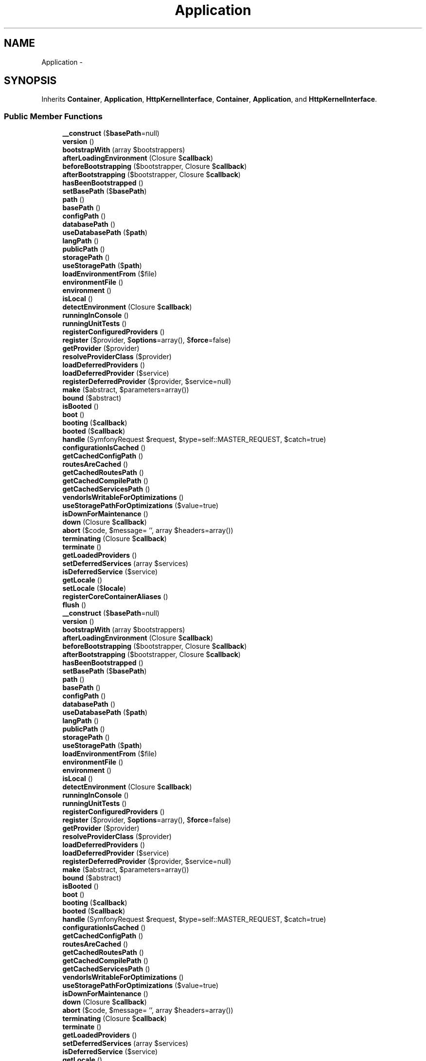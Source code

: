 .TH "Application" 3 "Tue Apr 14 2015" "Version 1.0" "VirtualSCADA" \" -*- nroff -*-
.ad l
.nh
.SH NAME
Application \- 
.SH SYNOPSIS
.br
.PP
.PP
Inherits \fBContainer\fP, \fBApplication\fP, \fBHttpKernelInterface\fP, \fBContainer\fP, \fBApplication\fP, and \fBHttpKernelInterface\fP\&.
.SS "Public Member Functions"

.in +1c
.ti -1c
.RI "\fB__construct\fP ($\fBbasePath\fP=null)"
.br
.ti -1c
.RI "\fBversion\fP ()"
.br
.ti -1c
.RI "\fBbootstrapWith\fP (array $bootstrappers)"
.br
.ti -1c
.RI "\fBafterLoadingEnvironment\fP (Closure $\fBcallback\fP)"
.br
.ti -1c
.RI "\fBbeforeBootstrapping\fP ($bootstrapper, Closure $\fBcallback\fP)"
.br
.ti -1c
.RI "\fBafterBootstrapping\fP ($bootstrapper, Closure $\fBcallback\fP)"
.br
.ti -1c
.RI "\fBhasBeenBootstrapped\fP ()"
.br
.ti -1c
.RI "\fBsetBasePath\fP ($\fBbasePath\fP)"
.br
.ti -1c
.RI "\fBpath\fP ()"
.br
.ti -1c
.RI "\fBbasePath\fP ()"
.br
.ti -1c
.RI "\fBconfigPath\fP ()"
.br
.ti -1c
.RI "\fBdatabasePath\fP ()"
.br
.ti -1c
.RI "\fBuseDatabasePath\fP ($\fBpath\fP)"
.br
.ti -1c
.RI "\fBlangPath\fP ()"
.br
.ti -1c
.RI "\fBpublicPath\fP ()"
.br
.ti -1c
.RI "\fBstoragePath\fP ()"
.br
.ti -1c
.RI "\fBuseStoragePath\fP ($\fBpath\fP)"
.br
.ti -1c
.RI "\fBloadEnvironmentFrom\fP ($file)"
.br
.ti -1c
.RI "\fBenvironmentFile\fP ()"
.br
.ti -1c
.RI "\fBenvironment\fP ()"
.br
.ti -1c
.RI "\fBisLocal\fP ()"
.br
.ti -1c
.RI "\fBdetectEnvironment\fP (Closure $\fBcallback\fP)"
.br
.ti -1c
.RI "\fBrunningInConsole\fP ()"
.br
.ti -1c
.RI "\fBrunningUnitTests\fP ()"
.br
.ti -1c
.RI "\fBregisterConfiguredProviders\fP ()"
.br
.ti -1c
.RI "\fBregister\fP ($provider, $\fBoptions\fP=array(), $\fBforce\fP=false)"
.br
.ti -1c
.RI "\fBgetProvider\fP ($provider)"
.br
.ti -1c
.RI "\fBresolveProviderClass\fP ($provider)"
.br
.ti -1c
.RI "\fBloadDeferredProviders\fP ()"
.br
.ti -1c
.RI "\fBloadDeferredProvider\fP ($service)"
.br
.ti -1c
.RI "\fBregisterDeferredProvider\fP ($provider, $service=null)"
.br
.ti -1c
.RI "\fBmake\fP ($abstract, $parameters=array())"
.br
.ti -1c
.RI "\fBbound\fP ($abstract)"
.br
.ti -1c
.RI "\fBisBooted\fP ()"
.br
.ti -1c
.RI "\fBboot\fP ()"
.br
.ti -1c
.RI "\fBbooting\fP ($\fBcallback\fP)"
.br
.ti -1c
.RI "\fBbooted\fP ($\fBcallback\fP)"
.br
.ti -1c
.RI "\fBhandle\fP (SymfonyRequest $request, $type=self::MASTER_REQUEST, $catch=true)"
.br
.ti -1c
.RI "\fBconfigurationIsCached\fP ()"
.br
.ti -1c
.RI "\fBgetCachedConfigPath\fP ()"
.br
.ti -1c
.RI "\fBroutesAreCached\fP ()"
.br
.ti -1c
.RI "\fBgetCachedRoutesPath\fP ()"
.br
.ti -1c
.RI "\fBgetCachedCompilePath\fP ()"
.br
.ti -1c
.RI "\fBgetCachedServicesPath\fP ()"
.br
.ti -1c
.RI "\fBvendorIsWritableForOptimizations\fP ()"
.br
.ti -1c
.RI "\fBuseStoragePathForOptimizations\fP ($value=true)"
.br
.ti -1c
.RI "\fBisDownForMaintenance\fP ()"
.br
.ti -1c
.RI "\fBdown\fP (Closure $\fBcallback\fP)"
.br
.ti -1c
.RI "\fBabort\fP ($code, $message= '', array $headers=array())"
.br
.ti -1c
.RI "\fBterminating\fP (Closure $\fBcallback\fP)"
.br
.ti -1c
.RI "\fBterminate\fP ()"
.br
.ti -1c
.RI "\fBgetLoadedProviders\fP ()"
.br
.ti -1c
.RI "\fBsetDeferredServices\fP (array $services)"
.br
.ti -1c
.RI "\fBisDeferredService\fP ($service)"
.br
.ti -1c
.RI "\fBgetLocale\fP ()"
.br
.ti -1c
.RI "\fBsetLocale\fP ($\fBlocale\fP)"
.br
.ti -1c
.RI "\fBregisterCoreContainerAliases\fP ()"
.br
.ti -1c
.RI "\fBflush\fP ()"
.br
.ti -1c
.RI "\fB__construct\fP ($\fBbasePath\fP=null)"
.br
.ti -1c
.RI "\fBversion\fP ()"
.br
.ti -1c
.RI "\fBbootstrapWith\fP (array $bootstrappers)"
.br
.ti -1c
.RI "\fBafterLoadingEnvironment\fP (Closure $\fBcallback\fP)"
.br
.ti -1c
.RI "\fBbeforeBootstrapping\fP ($bootstrapper, Closure $\fBcallback\fP)"
.br
.ti -1c
.RI "\fBafterBootstrapping\fP ($bootstrapper, Closure $\fBcallback\fP)"
.br
.ti -1c
.RI "\fBhasBeenBootstrapped\fP ()"
.br
.ti -1c
.RI "\fBsetBasePath\fP ($\fBbasePath\fP)"
.br
.ti -1c
.RI "\fBpath\fP ()"
.br
.ti -1c
.RI "\fBbasePath\fP ()"
.br
.ti -1c
.RI "\fBconfigPath\fP ()"
.br
.ti -1c
.RI "\fBdatabasePath\fP ()"
.br
.ti -1c
.RI "\fBuseDatabasePath\fP ($\fBpath\fP)"
.br
.ti -1c
.RI "\fBlangPath\fP ()"
.br
.ti -1c
.RI "\fBpublicPath\fP ()"
.br
.ti -1c
.RI "\fBstoragePath\fP ()"
.br
.ti -1c
.RI "\fBuseStoragePath\fP ($\fBpath\fP)"
.br
.ti -1c
.RI "\fBloadEnvironmentFrom\fP ($file)"
.br
.ti -1c
.RI "\fBenvironmentFile\fP ()"
.br
.ti -1c
.RI "\fBenvironment\fP ()"
.br
.ti -1c
.RI "\fBisLocal\fP ()"
.br
.ti -1c
.RI "\fBdetectEnvironment\fP (Closure $\fBcallback\fP)"
.br
.ti -1c
.RI "\fBrunningInConsole\fP ()"
.br
.ti -1c
.RI "\fBrunningUnitTests\fP ()"
.br
.ti -1c
.RI "\fBregisterConfiguredProviders\fP ()"
.br
.ti -1c
.RI "\fBregister\fP ($provider, $\fBoptions\fP=array(), $\fBforce\fP=false)"
.br
.ti -1c
.RI "\fBgetProvider\fP ($provider)"
.br
.ti -1c
.RI "\fBresolveProviderClass\fP ($provider)"
.br
.ti -1c
.RI "\fBloadDeferredProviders\fP ()"
.br
.ti -1c
.RI "\fBloadDeferredProvider\fP ($service)"
.br
.ti -1c
.RI "\fBregisterDeferredProvider\fP ($provider, $service=null)"
.br
.ti -1c
.RI "\fBmake\fP ($abstract, $parameters=array())"
.br
.ti -1c
.RI "\fBbound\fP ($abstract)"
.br
.ti -1c
.RI "\fBisBooted\fP ()"
.br
.ti -1c
.RI "\fBboot\fP ()"
.br
.ti -1c
.RI "\fBbooting\fP ($\fBcallback\fP)"
.br
.ti -1c
.RI "\fBbooted\fP ($\fBcallback\fP)"
.br
.ti -1c
.RI "\fBhandle\fP (SymfonyRequest $request, $type=self::MASTER_REQUEST, $catch=true)"
.br
.ti -1c
.RI "\fBconfigurationIsCached\fP ()"
.br
.ti -1c
.RI "\fBgetCachedConfigPath\fP ()"
.br
.ti -1c
.RI "\fBroutesAreCached\fP ()"
.br
.ti -1c
.RI "\fBgetCachedRoutesPath\fP ()"
.br
.ti -1c
.RI "\fBgetCachedCompilePath\fP ()"
.br
.ti -1c
.RI "\fBgetCachedServicesPath\fP ()"
.br
.ti -1c
.RI "\fBvendorIsWritableForOptimizations\fP ()"
.br
.ti -1c
.RI "\fBuseStoragePathForOptimizations\fP ($value=true)"
.br
.ti -1c
.RI "\fBisDownForMaintenance\fP ()"
.br
.ti -1c
.RI "\fBdown\fP (Closure $\fBcallback\fP)"
.br
.ti -1c
.RI "\fBabort\fP ($code, $message= '', array $headers=array())"
.br
.ti -1c
.RI "\fBterminating\fP (Closure $\fBcallback\fP)"
.br
.ti -1c
.RI "\fBterminate\fP ()"
.br
.ti -1c
.RI "\fBgetLoadedProviders\fP ()"
.br
.ti -1c
.RI "\fBsetDeferredServices\fP (array $services)"
.br
.ti -1c
.RI "\fBisDeferredService\fP ($service)"
.br
.ti -1c
.RI "\fBgetLocale\fP ()"
.br
.ti -1c
.RI "\fBsetLocale\fP ($\fBlocale\fP)"
.br
.ti -1c
.RI "\fBregisterCoreContainerAliases\fP ()"
.br
.ti -1c
.RI "\fBflush\fP ()"
.br
.in -1c
.SS "Data Fields"

.in +1c
.ti -1c
.RI "const \fBVERSION\fP = '5\&.0\&.27'"
.br
.in -1c
.SS "Protected Member Functions"

.in +1c
.ti -1c
.RI "\fBregisterBaseBindings\fP ()"
.br
.ti -1c
.RI "\fBregisterBaseServiceProviders\fP ()"
.br
.ti -1c
.RI "\fBbindPathsInContainer\fP ()"
.br
.ti -1c
.RI "\fBmarkAsRegistered\fP ($provider)"
.br
.ti -1c
.RI "\fBbootProvider\fP (\fBServiceProvider\fP $provider)"
.br
.ti -1c
.RI "\fBfireAppCallbacks\fP (array $callbacks)"
.br
.ti -1c
.RI "\fBregisterBaseBindings\fP ()"
.br
.ti -1c
.RI "\fBregisterBaseServiceProviders\fP ()"
.br
.ti -1c
.RI "\fBbindPathsInContainer\fP ()"
.br
.ti -1c
.RI "\fBmarkAsRegistered\fP ($provider)"
.br
.ti -1c
.RI "\fBbootProvider\fP (\fBServiceProvider\fP $provider)"
.br
.ti -1c
.RI "\fBfireAppCallbacks\fP (array $callbacks)"
.br
.in -1c
.SS "Protected Attributes"

.in +1c
.ti -1c
.RI "\fB$basePath\fP"
.br
.ti -1c
.RI "\fB$hasBeenBootstrapped\fP = false"
.br
.ti -1c
.RI "\fB$booted\fP = false"
.br
.ti -1c
.RI "\fB$bootingCallbacks\fP = array()"
.br
.ti -1c
.RI "\fB$bootedCallbacks\fP = array()"
.br
.ti -1c
.RI "\fB$terminatingCallbacks\fP = array()"
.br
.ti -1c
.RI "\fB$serviceProviders\fP = array()"
.br
.ti -1c
.RI "\fB$loadedProviders\fP = array()"
.br
.ti -1c
.RI "\fB$deferredServices\fP = array()"
.br
.ti -1c
.RI "\fB$databasePath\fP"
.br
.ti -1c
.RI "\fB$storagePath\fP"
.br
.ti -1c
.RI "\fB$useStoragePathForOptimizations\fP = false"
.br
.ti -1c
.RI "\fB$environmentFile\fP = '\&.env'"
.br
.in -1c
.SS "Additional Inherited Members"
.SH "Detailed Description"
.PP 
Definition at line 1269 of file compiled\&.php\&.
.SH "Constructor & Destructor Documentation"
.PP 
.SS "__construct ( $basePath = \fCnull\fP)"

.PP
Definition at line 1285 of file compiled\&.php\&.
.SS "__construct ( $basePath = \fCnull\fP)"
Create a new \fBIlluminate\fP application instance\&.
.PP
\fBParameters:\fP
.RS 4
\fI$basePath\fP 
.RE
.PP
\fBReturns:\fP
.RS 4
void 
.RE
.PP

.PP
Definition at line 122 of file Application\&.php\&.
.SH "Member Function Documentation"
.PP 
.SS "abort ( $code,  $message = \fC''\fP, array $headers = \fCarray()\fP)"
Throw an HttpException with the given data\&.
.PP
\fBParameters:\fP
.RS 4
\fI$code\fP 
.br
\fI$message\fP 
.br
\fI$headers\fP 
.RE
.PP
\fBReturns:\fP
.RS 4
void
.RE
.PP
\fBExceptions:\fP
.RS 4
\fI\fP .RE
.PP

.PP
Definition at line 895 of file Application\&.php\&.
.SS "abort ( $code,  $message = \fC''\fP, array $headers = \fCarray()\fP)"

.PP
Definition at line 1610 of file compiled\&.php\&.
.SS "afterBootstrapping ( $bootstrapper, Closure $callback)"
Register a callback to run after a bootstrapper\&.
.PP
\fBParameters:\fP
.RS 4
\fI$bootstrapper\fP 
.br
\fI$callback\fP 
.RE
.PP
\fBReturns:\fP
.RS 4
void 
.RE
.PP

.PP
Definition at line 221 of file Application\&.php\&.
.SS "afterBootstrapping ( $bootstrapper, Closure $callback)"

.PP
Definition at line 1326 of file compiled\&.php\&.
.SS "afterLoadingEnvironment (Closure $callback)"
Register a callback to run after loading the environment\&.
.PP
\fBParameters:\fP
.RS 4
\fI$callback\fP 
.RE
.PP
\fBReturns:\fP
.RS 4
void 
.RE
.PP

.PP
Definition at line 195 of file Application\&.php\&.
.SS "afterLoadingEnvironment (Closure $callback)"

.PP
Definition at line 1318 of file compiled\&.php\&.
.SS "basePath ()"
Get the base path of the \fBLaravel\fP installation\&.
.PP
\fBReturns:\fP
.RS 4
string 
.RE
.PP

.PP
Implements \fBApplication\fP\&.
.PP
Definition at line 281 of file Application\&.php\&.
.SS "basePath ()"

.PP
Implements \fBApplication\fP\&.
.PP
Definition at line 1351 of file compiled\&.php\&.
.SS "beforeBootstrapping ( $bootstrapper, Closure $callback)"
Register a callback to run before a bootstrapper\&.
.PP
\fBParameters:\fP
.RS 4
\fI$bootstrapper\fP 
.br
\fI$callback\fP 
.RE
.PP
\fBReturns:\fP
.RS 4
void 
.RE
.PP

.PP
Definition at line 209 of file Application\&.php\&.
.SS "beforeBootstrapping ( $bootstrapper, Closure $callback)"

.PP
Definition at line 1322 of file compiled\&.php\&.
.SS "bindPathsInContainer ()\fC [protected]\fP"
Bind all of the application paths in the container\&.
.PP
\fBReturns:\fP
.RS 4
void 
.RE
.PP

.PP
Definition at line 256 of file Application\&.php\&.
.SS "bindPathsInContainer ()\fC [protected]\fP"

.PP
Definition at line 1340 of file compiled\&.php\&.
.SS "boot ()"
Boot the application's service providers\&.
.PP
\fBReturns:\fP
.RS 4
void 
.RE
.PP

.PP
Implements \fBApplication\fP\&.
.PP
Definition at line 673 of file Application\&.php\&.
.SS "boot ()"

.PP
Implements \fBApplication\fP\&.
.PP
Definition at line 1511 of file compiled\&.php\&.
.SS "booted ( $callback)"
Register a new 'booted' listener\&.
.PP
\fBParameters:\fP
.RS 4
\fI$callback\fP 
.RE
.PP
\fBReturns:\fP
.RS 4
void 
.RE
.PP

.PP
Implements \fBApplication\fP\&.
.PP
Definition at line 722 of file Application\&.php\&.
.SS "booted ( $callback)"

.PP
Implements \fBApplication\fP\&.
.PP
Definition at line 1533 of file compiled\&.php\&.
.SS "booting ( $callback)"
Register a new boot listener\&.
.PP
\fBParameters:\fP
.RS 4
\fI$callback\fP 
.RE
.PP
\fBReturns:\fP
.RS 4
void 
.RE
.PP

.PP
Implements \fBApplication\fP\&.
.PP
Definition at line 711 of file Application\&.php\&.
.SS "booting ( $callback)"

.PP
Implements \fBApplication\fP\&.
.PP
Definition at line 1529 of file compiled\&.php\&.
.SS "bootProvider (\fBServiceProvider\fP $provider)\fC [protected]\fP"
Boot the given service provider\&.
.PP
\fBParameters:\fP
.RS 4
\fI$provider\fP 
.RE
.PP
\fBReturns:\fP
.RS 4
void 
.RE
.PP

.PP
Definition at line 697 of file Application\&.php\&.
.SS "bootProvider (\fBServiceProvider\fP $provider)\fC [protected]\fP"

.PP
Definition at line 1523 of file compiled\&.php\&.
.SS "bootstrapWith (array $bootstrappers)"
Run the given array of bootstrap classes\&.
.PP
\fBParameters:\fP
.RS 4
\fI$bootstrappers\fP 
.RE
.PP
\fBReturns:\fP
.RS 4
void 
.RE
.PP

.PP
Definition at line 175 of file Application\&.php\&.
.SS "bootstrapWith (array $bootstrappers)"

.PP
Definition at line 1309 of file compiled\&.php\&.
.SS "bound ( $abstract)"
Determine if the given abstract type has been bound\&.
.PP
(Overriding \fBContainer::bound\fP)
.PP
\fBParameters:\fP
.RS 4
\fI$abstract\fP 
.RE
.PP
\fBReturns:\fP
.RS 4
bool 
.RE
.PP

.PP
Implements \fBContainer\fP\&.
.PP
Definition at line 653 of file Application\&.php\&.
.SS "bound ( $abstract)"

.PP
Implements \fBContainer\fP\&.
.PP
Definition at line 1503 of file compiled\&.php\&.
.SS "configPath ()"
Get the path to the application configuration files\&.
.PP
\fBReturns:\fP
.RS 4
string 
.RE
.PP

.PP
Definition at line 291 of file Application\&.php\&.
.SS "configPath ()"

.PP
Definition at line 1355 of file compiled\&.php\&.
.SS "configurationIsCached ()"
Determine if the application configuration is cached\&.
.PP
\fBReturns:\fP
.RS 4
bool 
.RE
.PP

.PP
Definition at line 742 of file Application\&.php\&.
.SS "configurationIsCached ()"

.PP
Definition at line 1544 of file compiled\&.php\&.
.SS "databasePath ()"
Get the path to the database directory\&.
.PP
\fBReturns:\fP
.RS 4
string 
.RE
.PP

.PP
Definition at line 301 of file Application\&.php\&.
.SS "databasePath ()"

.PP
Definition at line 1359 of file compiled\&.php\&.
.SS "detectEnvironment (Closure $callback)"
Detect the application's current environment\&.
.PP
\fBParameters:\fP
.RS 4
\fI$callback\fP 
.RE
.PP
\fBReturns:\fP
.RS 4
string 
.RE
.PP

.PP
Definition at line 431 of file Application\&.php\&.
.SS "detectEnvironment (Closure $callback)"

.PP
Definition at line 1413 of file compiled\&.php\&.
.SS "down (Closure $callback)"
Register a maintenance mode event listener\&.
.PP
\fBParameters:\fP
.RS 4
\fI$callback\fP 
.RE
.PP
\fBReturns:\fP
.RS 4
void 
.RE
.PP

.PP
Definition at line 880 of file Application\&.php\&.
.SS "down (Closure $callback)"

.PP
Definition at line 1606 of file compiled\&.php\&.
.SS "environment ()"
Get or check the current application environment\&.
.PP
\fBParameters:\fP
.RS 4
\fImixed\fP 
.RE
.PP
\fBReturns:\fP
.RS 4
string 
.RE
.PP

.PP
Implements \fBApplication\fP\&.
.PP
Definition at line 395 of file Application\&.php\&.
.SS "environment ()"

.PP
Implements \fBApplication\fP\&.
.PP
Definition at line 1396 of file compiled\&.php\&.
.SS "environmentFile ()"
Get the environment file the application is using\&.
.PP
\fBReturns:\fP
.RS 4
string 
.RE
.PP

.PP
Definition at line 384 of file Application\&.php\&.
.SS "environmentFile ()"

.PP
Definition at line 1392 of file compiled\&.php\&.
.SS "fireAppCallbacks (array $callbacks)\fC [protected]\fP"
Call the booting callbacks for the application\&.
.PP
\fBParameters:\fP
.RS 4
\fI$callbacks\fP 
.RE
.PP
\fBReturns:\fP
.RS 4
void 
.RE
.PP

.PP
Definition at line 856 of file Application\&.php\&.
.SS "fireAppCallbacks (array $callbacks)\fC [protected]\fP"

.PP
Definition at line 1596 of file compiled\&.php\&.
.SS "flush ()"
Flush the container of all bindings and resolved instances\&.
.PP
\fBReturns:\fP
.RS 4
void 
.RE
.PP

.PP
Definition at line 1046 of file Application\&.php\&.
.SS "flush ()"

.PP
Definition at line 1659 of file compiled\&.php\&.
.SS "getCachedCompilePath ()"
Get the path to the cached 'compiled\&.php' file\&.
.PP
\fBReturns:\fP
.RS 4
string 
.RE
.PP

.PP
Definition at line 796 of file Application\&.php\&.
.SS "getCachedCompilePath ()"

.PP
Definition at line 1568 of file compiled\&.php\&.
.SS "getCachedConfigPath ()"
Get the path to the configuration cache file\&.
.PP
\fBReturns:\fP
.RS 4
string 
.RE
.PP

.PP
Definition at line 752 of file Application\&.php\&.
.SS "getCachedConfigPath ()"

.PP
Definition at line 1548 of file compiled\&.php\&.
.SS "getCachedRoutesPath ()"
Get the path to the routes cache file\&.
.PP
\fBReturns:\fP
.RS 4
string 
.RE
.PP

.PP
Definition at line 779 of file Application\&.php\&.
.SS "getCachedRoutesPath ()"

.PP
Definition at line 1560 of file compiled\&.php\&.
.SS "getCachedServicesPath ()"
Get the path to the cached services\&.json file\&.
.PP
\fBReturns:\fP
.RS 4
string 
.RE
.PP

.PP
Definition at line 813 of file Application\&.php\&.
.SS "getCachedServicesPath ()"

.PP
Definition at line 1576 of file compiled\&.php\&.
.SS "getLoadedProviders ()"
Get the service providers that have been loaded\&.
.PP
\fBReturns:\fP
.RS 4
array 
.RE
.PP

.PP
Definition at line 936 of file Application\&.php\&.
.SS "getLoadedProviders ()"

.PP
Definition at line 1628 of file compiled\&.php\&.
.SS "getLocale ()"
Get the current application locale\&.
.PP
\fBReturns:\fP
.RS 4
string 
.RE
.PP

.PP
Definition at line 968 of file Application\&.php\&.
.SS "getLocale ()"

.PP
Definition at line 1640 of file compiled\&.php\&.
.SS "getProvider ( $provider)"
Get the registered service provider instance if it exists\&.
.PP
\fBParameters:\fP
.RS 4
\fI$provider\fP 
.RE
.PP
\fBReturns:\fP
.RS 4
|null 
.RE
.PP

.PP
Definition at line 521 of file Application\&.php\&.
.SS "getProvider ( $provider)"

.PP
Definition at line 1449 of file compiled\&.php\&.
.SS "handle (SymfonyRequest $request,  $type = \fCself::MASTER_REQUEST\fP,  $catch = \fCtrue\fP)"
{} 
.PP
Definition at line 732 of file Application\&.php\&.
.SS "handle (SymfonyRequest $request,  $type = \fCself::MASTER_REQUEST\fP,  $catch = \fCtrue\fP)"

.PP
Definition at line 1540 of file compiled\&.php\&.
.SS "hasBeenBootstrapped ()"
Determine if the application has been bootstrapped before\&.
.PP
\fBReturns:\fP
.RS 4
bool 
.RE
.PP

.PP
Definition at line 231 of file Application\&.php\&.
.SS "hasBeenBootstrapped ()"

.PP
Definition at line 1330 of file compiled\&.php\&.
.SS "isBooted ()"
Determine if the application has booted\&.
.PP
\fBReturns:\fP
.RS 4
bool 
.RE
.PP

.PP
Definition at line 663 of file Application\&.php\&.
.SS "isBooted ()"

.PP
Definition at line 1507 of file compiled\&.php\&.
.SS "isDeferredService ( $service)"
Determine if the given service is a deferred service\&.
.PP
\fBParameters:\fP
.RS 4
\fI$service\fP 
.RE
.PP
\fBReturns:\fP
.RS 4
bool 
.RE
.PP

.PP
Definition at line 958 of file Application\&.php\&.
.SS "isDeferredService ( $service)"

.PP
Definition at line 1636 of file compiled\&.php\&.
.SS "isDownForMaintenance ()"
Determine if the application is currently down for maintenance\&.
.PP
\fBReturns:\fP
.RS 4
bool 
.RE
.PP

.PP
Implements \fBApplication\fP\&.
.PP
Definition at line 869 of file Application\&.php\&.
.SS "isDownForMaintenance ()"

.PP
Implements \fBApplication\fP\&.
.PP
Definition at line 1602 of file compiled\&.php\&.
.SS "isLocal ()"
Determine if application is in local environment\&.
.PP
\fBReturns:\fP
.RS 4
bool 
.RE
.PP

.PP
Definition at line 420 of file Application\&.php\&.
.SS "isLocal ()"

.PP
Definition at line 1409 of file compiled\&.php\&.
.SS "langPath ()"
Get the path to the language files\&.
.PP
\fBReturns:\fP
.RS 4
string 
.RE
.PP

.PP
Definition at line 326 of file Application\&.php\&.
.SS "langPath ()"

.PP
Definition at line 1369 of file compiled\&.php\&.
.SS "loadDeferredProvider ( $service)"
Load the provider for a deferred service\&.
.PP
\fBParameters:\fP
.RS 4
\fI$service\fP 
.RE
.PP
\fBReturns:\fP
.RS 4
void 
.RE
.PP

.PP
Definition at line 581 of file Application\&.php\&.
.SS "loadDeferredProvider ( $service)"

.PP
Definition at line 1473 of file compiled\&.php\&.
.SS "loadDeferredProviders ()"
Load and boot all of the remaining deferred providers\&.
.PP
\fBReturns:\fP
.RS 4
void 
.RE
.PP

.PP
Definition at line 562 of file Application\&.php\&.
.SS "loadDeferredProviders ()"

.PP
Definition at line 1466 of file compiled\&.php\&.
.SS "loadEnvironmentFrom ( $file)"
Set the environment file to be loaded during bootstrapping\&.
.PP
\fBParameters:\fP
.RS 4
\fI$file\fP 
.RE
.PP
\fBReturns:\fP
.RS 4
$this 
.RE
.PP

.PP
Definition at line 372 of file Application\&.php\&.
.SS "loadEnvironmentFrom ( $file)"

.PP
Definition at line 1387 of file compiled\&.php\&.
.SS "make ( $abstract,  $parameters = \fCarray()\fP)"
Resolve the given type from the container\&.
.PP
(Overriding \fBContainer::make\fP)
.PP
\fBParameters:\fP
.RS 4
\fI$abstract\fP 
.br
\fI$parameters\fP 
.RE
.PP
\fBReturns:\fP
.RS 4
mixed 
.RE
.PP

.PP
Implements \fBContainer\fP\&.
.PP
Definition at line 633 of file Application\&.php\&.
.SS "make ( $abstract,  $parameters = \fCarray()\fP)"

.PP
Implements \fBContainer\fP\&.
.PP
Definition at line 1495 of file compiled\&.php\&.
.SS "markAsRegistered ( $provider)\fC [protected]\fP"
Mark the given provider as registered\&.
.PP
\fBParameters:\fP
.RS 4
\fI\fP .RE
.PP

.PP
Definition at line 548 of file Application\&.php\&.
.SS "markAsRegistered ( $provider)\fC [protected]\fP"

.PP
Definition at line 1460 of file compiled\&.php\&.
.SS "path ()"
Get the path to the application 'app' directory\&.
.PP
\fBReturns:\fP
.RS 4
string 
.RE
.PP

.PP
Definition at line 271 of file Application\&.php\&.
.SS "path ()"

.PP
Definition at line 1347 of file compiled\&.php\&.
.SS "publicPath ()"
Get the path to the public / web directory\&.
.PP
\fBReturns:\fP
.RS 4
string 
.RE
.PP

.PP
Definition at line 336 of file Application\&.php\&.
.SS "publicPath ()"

.PP
Definition at line 1373 of file compiled\&.php\&.
.SS "register ( $provider,  $options = \fCarray()\fP,  $force = \fCfalse\fP)"
Register a service provider with the application\&.
.PP
\fBParameters:\fP
.RS 4
\fI$provider\fP 
.br
\fI$options\fP 
.br
\fI$force\fP 
.RE
.PP
\fBReturns:\fP
.RS 4
.RE
.PP

.PP
Implements \fBApplication\fP\&.
.PP
Definition at line 479 of file Application\&.php\&.
.SS "register ( $provider,  $options = \fCarray()\fP,  $force = \fCfalse\fP)"

.PP
Implements \fBApplication\fP\&.
.PP
Definition at line 1431 of file compiled\&.php\&.
.SS "registerBaseBindings ()\fC [protected]\fP"
Register the basic bindings into the container\&.
.PP
\fBReturns:\fP
.RS 4
void 
.RE
.PP

.PP
Definition at line 148 of file Application\&.php\&.
.SS "registerBaseBindings ()\fC [protected]\fP"

.PP
Definition at line 1298 of file compiled\&.php\&.
.SS "registerBaseServiceProviders ()\fC [protected]\fP"
Register all of the base service providers\&.
.PP
\fBReturns:\fP
.RS 4
void 
.RE
.PP

.PP
Definition at line 162 of file Application\&.php\&.
.SS "registerBaseServiceProviders ()\fC [protected]\fP"

.PP
Definition at line 1304 of file compiled\&.php\&.
.SS "registerConfiguredProviders ()"
Register all of the configured providers\&.
.PP
\fBReturns:\fP
.RS 4
void 
.RE
.PP

.PP
Implements \fBApplication\fP\&.
.PP
Definition at line 463 of file Application\&.php\&.
.SS "registerConfiguredProviders ()"

.PP
Implements \fBApplication\fP\&.
.PP
Definition at line 1426 of file compiled\&.php\&.
.SS "registerCoreContainerAliases ()"
Register the core class aliases in the container\&.
.PP
\fBReturns:\fP
.RS 4
void 
.RE
.PP

.PP
Definition at line 993 of file Application\&.php\&.
.SS "registerCoreContainerAliases ()"

.PP
Definition at line 1650 of file compiled\&.php\&.
.SS "registerDeferredProvider ( $provider,  $service = \fCnull\fP)"
Register a deferred provider and service\&.
.PP
\fBParameters:\fP
.RS 4
\fI$provider\fP 
.br
\fI$service\fP 
.RE
.PP
\fBReturns:\fP
.RS 4
void 
.RE
.PP

.PP
Implements \fBApplication\fP\&.
.PP
Definition at line 606 of file Application\&.php\&.
.SS "registerDeferredProvider ( $provider,  $service = \fCnull\fP)"

.PP
Implements \fBApplication\fP\&.
.PP
Definition at line 1483 of file compiled\&.php\&.
.SS "resolveProviderClass ( $provider)"
Resolve a service provider instance from the class name\&.
.PP
\fBParameters:\fP
.RS 4
\fI$provider\fP 
.RE
.PP
\fBReturns:\fP
.RS 4
.RE
.PP

.PP
Definition at line 537 of file Application\&.php\&.
.SS "resolveProviderClass ( $provider)"

.PP
Definition at line 1456 of file compiled\&.php\&.
.SS "routesAreCached ()"
Determine if the application routes are cached\&.
.PP
\fBReturns:\fP
.RS 4
bool 
.RE
.PP

.PP
Definition at line 769 of file Application\&.php\&.
.SS "routesAreCached ()"

.PP
Definition at line 1556 of file compiled\&.php\&.
.SS "runningInConsole ()"
Determine if we are running in the console\&.
.PP
\fBReturns:\fP
.RS 4
bool 
.RE
.PP

.PP
Definition at line 443 of file Application\&.php\&.
.SS "runningInConsole ()"

.PP
Definition at line 1418 of file compiled\&.php\&.
.SS "runningUnitTests ()"
Determine if we are running unit tests\&.
.PP
\fBReturns:\fP
.RS 4
bool 
.RE
.PP

.PP
Definition at line 453 of file Application\&.php\&.
.SS "runningUnitTests ()"

.PP
Definition at line 1422 of file compiled\&.php\&.
.SS "setBasePath ( $basePath)"
Set the base path for the application\&.
.PP
\fBParameters:\fP
.RS 4
\fI$basePath\fP 
.RE
.PP
\fBReturns:\fP
.RS 4
$this 
.RE
.PP

.PP
Definition at line 242 of file Application\&.php\&.
.SS "setBasePath ( $basePath)"

.PP
Definition at line 1334 of file compiled\&.php\&.
.SS "setDeferredServices (array $services)"
Set the application's deferred services\&.
.PP
\fBParameters:\fP
.RS 4
\fI$services\fP 
.RE
.PP
\fBReturns:\fP
.RS 4
void 
.RE
.PP

.PP
Definition at line 947 of file Application\&.php\&.
.SS "setDeferredServices (array $services)"

.PP
Definition at line 1632 of file compiled\&.php\&.
.SS "setLocale ( $locale)"
Set the current application locale\&.
.PP
\fBParameters:\fP
.RS 4
\fI$locale\fP 
.RE
.PP
\fBReturns:\fP
.RS 4
void 
.RE
.PP

.PP
Definition at line 979 of file Application\&.php\&.
.SS "setLocale ( $locale)"

.PP
Definition at line 1644 of file compiled\&.php\&.
.SS "storagePath ()"
Get the path to the storage directory\&.
.PP
\fBReturns:\fP
.RS 4
string 
.RE
.PP

.PP
Definition at line 346 of file Application\&.php\&.
.SS "storagePath ()"

.PP
Definition at line 1377 of file compiled\&.php\&.
.SS "terminate ()"
Terminate the application\&.
.PP
\fBReturns:\fP
.RS 4
void 
.RE
.PP

.PP
Definition at line 923 of file Application\&.php\&.
.SS "terminate ()"

.PP
Definition at line 1622 of file compiled\&.php\&.
.SS "terminating (Closure $callback)"
Register a terminating callback with the application\&.
.PP
\fBParameters:\fP
.RS 4
\fI$callback\fP 
.RE
.PP
\fBReturns:\fP
.RS 4
$this 
.RE
.PP

.PP
Definition at line 911 of file Application\&.php\&.
.SS "terminating (Closure $callback)"

.PP
Definition at line 1617 of file compiled\&.php\&.
.SS "useDatabasePath ( $path)"
Set the database directory\&.
.PP
\fBParameters:\fP
.RS 4
\fI$path\fP 
.RE
.PP
\fBReturns:\fP
.RS 4
$this 
.RE
.PP

.PP
Definition at line 312 of file Application\&.php\&.
.SS "useDatabasePath ( $path)"

.PP
Definition at line 1363 of file compiled\&.php\&.
.SS "useStoragePath ( $path)"
Set the storage directory\&.
.PP
\fBParameters:\fP
.RS 4
\fI$path\fP 
.RE
.PP
\fBReturns:\fP
.RS 4
$this 
.RE
.PP

.PP
Definition at line 357 of file Application\&.php\&.
.SS "useStoragePath ( $path)"

.PP
Definition at line 1381 of file compiled\&.php\&.
.SS "useStoragePathForOptimizations ( $value = \fCtrue\fP)"
Determines if storage directory should be used for optimizations\&.
.PP
\fBParameters:\fP
.RS 4
\fI$value\fP 
.RE
.PP
\fBReturns:\fP
.RS 4
$this 
.RE
.PP

.PP
Definition at line 843 of file Application\&.php\&.
.SS "useStoragePathForOptimizations ( $value = \fCtrue\fP)"

.PP
Definition at line 1591 of file compiled\&.php\&.
.SS "vendorIsWritableForOptimizations ()"
Determine if vendor path is writable\&.
.PP
\fBReturns:\fP
.RS 4
bool 
.RE
.PP

.PP
Definition at line 830 of file Application\&.php\&.
.SS "vendorIsWritableForOptimizations ()"

.PP
Definition at line 1584 of file compiled\&.php\&.
.SS "version ()"
Get the version number of the application\&.
.PP
\fBReturns:\fP
.RS 4
string 
.RE
.PP

.PP
Implements \fBApplication\fP\&.
.PP
Definition at line 138 of file Application\&.php\&.
.SS "version ()"

.PP
Implements \fBApplication\fP\&.
.PP
Definition at line 1294 of file compiled\&.php\&.
.SH "Field Documentation"
.PP 
.SS "$\fBbasePath\fP\fC [protected]\fP"

.PP
Definition at line 1272 of file compiled\&.php\&.
.SS "$\fBbooted\fP = false\fC [protected]\fP"

.PP
Definition at line 1274 of file compiled\&.php\&.
.SS "$bootedCallbacks = array()\fC [protected]\fP"

.PP
Definition at line 1276 of file compiled\&.php\&.
.SS "$bootingCallbacks = array()\fC [protected]\fP"

.PP
Definition at line 1275 of file compiled\&.php\&.
.SS "$\fBdatabasePath\fP\fC [protected]\fP"

.PP
Definition at line 1281 of file compiled\&.php\&.
.SS "$deferredServices = array()\fC [protected]\fP"

.PP
Definition at line 1280 of file compiled\&.php\&.
.SS "$\fBenvironmentFile\fP = '\&.env'\fC [protected]\fP"

.PP
Definition at line 1284 of file compiled\&.php\&.
.SS "$\fBhasBeenBootstrapped\fP = false\fC [protected]\fP"

.PP
Definition at line 1273 of file compiled\&.php\&.
.SS "$loadedProviders = array()\fC [protected]\fP"

.PP
Definition at line 1279 of file compiled\&.php\&.
.SS "$serviceProviders = array()\fC [protected]\fP"

.PP
Definition at line 1278 of file compiled\&.php\&.
.SS "$\fBstoragePath\fP\fC [protected]\fP"

.PP
Definition at line 1282 of file compiled\&.php\&.
.SS "$terminatingCallbacks = array()\fC [protected]\fP"

.PP
Definition at line 1277 of file compiled\&.php\&.
.SS "$\fBuseStoragePathForOptimizations\fP = false\fC [protected]\fP"

.PP
Definition at line 1283 of file compiled\&.php\&.
.SS "const VERSION = '5\&.0\&.27'"

.PP
Definition at line 1271 of file compiled\&.php\&.

.SH "Author"
.PP 
Generated automatically by Doxygen for VirtualSCADA from the source code\&.
